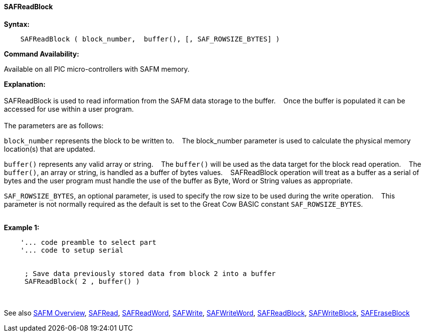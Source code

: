 ==== SAFReadBlock


*Syntax:*
[subs="quotes"]
----
    SAFReadBlock ( block_number,  buffer(), [, SAF_ROWSIZE_BYTES] )
----
*Command Availability:*

Available on all PIC micro-controllers with SAFM memory.

*Explanation:*
{empty} +
{empty} +
SAFReadBlock is used to read information from the SAFM data storage to the buffer.&#160;&#160;&#160;
Once the buffer is populated it can be accessed for use within a user program.
{empty} +
{empty} +
The parameters are as follows:

`block_number` represents the block to be written to.&#160;&#160;&#160;
The block_number parameter is used to calculate the physical memory location(s) that are updated.

`buffer()` represents any valid array or string.&#160;&#160;&#160;
The `buffer()` will be used as the data target for the block read operation.&#160;&#160;&#160;
The  `buffer()`, an array or string, is handled as a buffer of bytes values.&#160;&#160;&#160;
SAFReadBlock operation will treat as a buffer as a serial of bytes and the user program must handle the use of the buffer as Byte, Word or String values as appropriate.

`SAF_ROWSIZE_BYTES`, an optional parameter, is used to specify the row size to be used during the write operation.&#160;&#160;&#160;
This parameter  is not normally required as the default is set to the Great Cow BASIC constant `SAF_ROWSIZE_BYTES`.
{empty} +
{empty} +

*Example 1:*
----
    '... code preamble to select part
    '... code to setup serial


     ; Save data previously stored data from block 2 into a buffer
     SAFReadBlock( 2 , buffer() )
----

{empty} +
{empty} +
See also
<<_safm_overview,SAFM Overview>>,
<<_safread,SAFRead>>,
<<_safreadword,SAFReadWord>>,
<<_safwrite,SAFWrite>>,
<<_safwriteword,SAFWriteWord>>,
<<_safreadblock,SAFReadBlock>>,
<<_safwriteblock,SAFWriteBlock>>,
<<_saferaseblock,SAFEraseBlock>>
